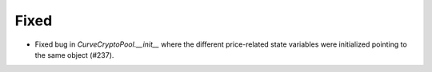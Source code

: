 Fixed
-----

- Fixed bug in `CurveCryptoPool.__init__` where the different price-related
  state variables were initialized pointing to the same object (#237).

